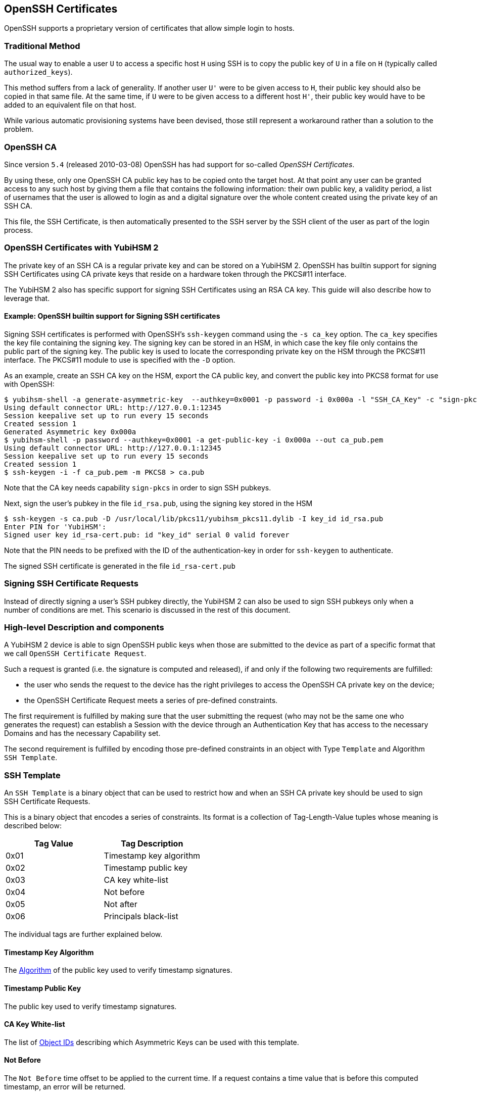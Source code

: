 == OpenSSH Certificates

OpenSSH supports a proprietary version of certificates that allow
simple login to hosts.

=== Traditional Method

The usual way to enable a user `U` to access a specific host `H` using
SSH is to copy the public key of `U` in a file on `H` (typically
called `authorized_keys`).

This method suffers from a lack of generality. If another user `U'`
were to be given access to `H`, their public key should also be copied
in that same file. At the same time, if `U` were to be given access to
a different host `H'`, their public key would have to be added to an
equivalent file on that host.

While various automatic provisioning systems have been devised, those
still represent a workaround rather than a solution to the problem.

=== OpenSSH CA

Since version `5.4` (released 2010-03-08) OpenSSH has had support for
so-called _OpenSSH Certificates_.

By using these, only one OpenSSH CA public key has to be copied onto
the target host. At that point any user can be granted access to any
such host by giving them a file that contains the following
information: their own public key, a validity period, a list of
usernames that the user is allowed to login as and a digital signature
over the whole content created using the private key of an SSH CA.

This file, the SSH Certificate, is then automatically presented to
the SSH server by the SSH client of the user as part of the login
process.

=== OpenSSH Certificates with YubiHSM 2

The private key of an SSH CA is a regular private key and can be stored
on a YubiHSM 2. OpenSSH has builtin support for signing SSH Certificates
using CA private keys that reside on a hardware token through the PKCS#11
interface.

The YubiHSM 2 also has specific support for signing SSH Certificates
using an RSA CA key.  This guide will also describe how to leverage
that.

==== Example: OpenSSH builtin support for Signing SSH certificates

Signing SSH certificates is performed with OpenSSH's `ssh-keygen`
command using the `-s ca_key` option.  The `ca_key` specifies the
key file containing the signing key.  The signing key can be stored
in an HSM, in which case the key file only contains the public part
of the signing key.  The public key is used to locate the corresponding
private key on the HSM through the PKCS#11 interface.  The PKCS#11
module to use is specified with the `-D` option.

As an example, create an SSH CA key on the HSM, export the CA public
key, and convert the public key into PKCS8 format for use with
OpenSSH:

[source, bash]
----
$ yubihsm-shell -a generate-asymmetric-key  --authkey=0x0001 -p password -i 0x000a -l "SSH_CA_Key" -c "sign-pkcs" -A rsa2048
Using default connector URL: http://127.0.0.1:12345
Session keepalive set up to run every 15 seconds
Created session 1
Generated Asymmetric key 0x000a
$ yubihsm-shell -p password --authkey=0x0001 -a get-public-key -i 0x000a --out ca_pub.pem
Using default connector URL: http://127.0.0.1:12345
Session keepalive set up to run every 15 seconds
Created session 1
$ ssh-keygen -i -f ca_pub.pem -m PKCS8 > ca.pub
----

Note that the CA key needs capability `sign-pkcs` in order to sign
SSH pubkeys.

Next, sign the user's pubkey in the file `id_rsa.pub`, using the
signing key stored in the HSM

[source, bash]
----
$ ssh-keygen -s ca.pub -D /usr/local/lib/pkcs11/yubihsm_pkcs11.dylib -I key_id id_rsa.pub
Enter PIN for 'YubiHSM': 
Signed user key id_rsa-cert.pub: id "key_id" serial 0 valid forever
----

Note that the PIN needs to be prefixed with the ID of the
authentication-key in order for `ssh-keygen` to authenticate.

The signed SSH certificate is generated in the file `id_rsa-cert.pub`

=== Signing SSH Certificate Requests

Instead of directly signing a user's SSH pubkey directly, the YubiHSM 2
can also be used to sign SSH pubkeys only when a number of conditions
are met.  This scenario is discussed in the rest of this document.

=== High-level Description and components

A YubiHSM 2 device is able to sign OpenSSH public keys when those are
submitted to the device as part of a specific format that we call
`OpenSSH Certificate Request`.

Such a request is granted (i.e. the signature is computed and
released), if and only if the following two requirements are
fulfilled:

 - the user who sends the request to the device has the right
   privileges to access the OpenSSH CA private key on the device;
 - the OpenSSH Certificate Request meets a series of
   pre-defined constraints.

The first requirement is fulfilled by making sure that the user
submitting the request (who may not be the same one who generates
the request) can establish a Session with the device through an
Authentication Key that has access to the necessary Domains and has
the necessary Capability set.

The second requirement is fulfilled by encoding those pre-defined
constraints in an object with Type `Template` and Algorithm `SSH
Template`.

=== SSH Template

An `SSH Template` is a binary object that can be used to restrict how
and when an SSH CA private key should be used to sign SSH Certificate
Requests.

This is a binary object that encodes a series of constraints. Its
format is a collection of Tag-Length-Value tuples whose meaning is
described below:

[options="header"]
|===
| Tag Value | Tag Description |
| 0x01 | Timestamp key algorithm |
| 0x02 | Timestamp public key |
| 0x03 | CA key white-list |
| 0x04 | Not before |
| 0x05 | Not after |
| 0x06 | Principals black-list |
|===

The individual tags are further explained below.

==== Timestamp Key Algorithm

The link:../Concepts/Algorithms.adoc[Algorithm] of the public key used to
verify timestamp signatures.

==== Timestamp Public Key

The public key used to verify timestamp signatures.

==== CA Key White-list

The list of link:../Concepts/Object_ID.adoc[Object IDs] describing
which Asymmetric Keys can be used with this template.

==== Not Before

The `Not Before` time offset to be applied to the current time. If a
request contains a time value that is before this computed timestamp,
an error will be returned.

==== Not After

The `Not After` time offset to be applied to the current time. If a
request contains a time value that is after this computed timestamp,
an error will be returned.

==== Principals Black-list

The `nul`-separated, `nul`-terminated list of Principals (user names) for which a
certificate will not be issued.

==== Example template

A hex-dump of an example template file is shown below:

----
01 0001 09
02 0100 cb2702...d71081f1d1
03 0002 000a
04 0004 000012c0
05 0004 00008ca0
06 0005 726f6f7400
----

This template file contains, in order:

- Timestamp Key Algorithm 9 (RSA 2048)
- Timestamp public key (256 bytes)
- CA Key whitelist containing the single Key ID 0x000a
- A Not before offset of 300 seconds (5 minutes)
- A Not after offset of 36000 seconds (10 hours)
- A principal blacklist containing the principal `root`

Although not officially supported, templates can be generated using 
link:https://github.com/YubicoLabs/yubihsm-ssh-tool[yubihsm-ssh-tool].

For instance, the above template file and the embedded timestamp
key are generated using:

[source, bash]
----
$ openssl genrsa -out timestamp.pem
Generating RSA private key, 2048 bit long modulus
.................................+++
........................................+++
e is 65537 (0x10001)
$ openssl rsa -pubout -in timestamp.pem -out timestamp_pub.pem
writing RSA key
$ pipenv run yubihsm-ssh-tool templ -T timestamp_pub.pem -k 10 -b 300 -a 36000 -p root
----

Here, the file `timestamp_pub.pem` contains the timestamp certificate
public key, the CA key ID is 10, certificates should only be issued
if their validity is at most 5 minutes in the past (to accomodate
for clock skew) and at most 10 hours in the future. Also, certificates
for user `root` are not allowed.

=== SSH Certificate Request

An SSH certificate format is defined by OpenSSH but it is not too
dissimilar from an X.509 certificate. At its core it is a collection
of attributes, a time period, a public key and a signature over all
the data.

An SSH Certificate Request is the set of information that must be sent
to a YubiHSM 2 so that it can generate the aforementioned signature.
This consists of all the data present in the certificate (excluding
the signature).

For a description, see
the `ssh-rsa-cert-v01@openssh.com` key format in the 
link:https://github.com/openssh/openssh-portable/blob/master/PROTOCOL.certkeys[the OpenSSH specs].

==== Signing an SSH Certificate Request

Once an SSH Template has been stored on the YubiHSM 2 and an SSH
Certificate Request has been created, it can be sent to the device for
signing.

This is done by issuing the
link:../Commands/Sign_Ssh_Certificate.adoc[Sign SSH Certificate]
Command. The parameters required are:

- the link:../Concepts/Object_ID.adoc[Object ID] of the SSH CA key
  which has already been stored on the device

- the link:../Concepts/Object_ID.adoc[Object ID] of the SSH
  Template to use in order to validate the request

- the link:../Concepts/Algorithms.adoc[Algorithm] to use to produce the
  certificate signature

- the timestamp with the definition of `Now`

- the signature `S~T~` over the SSH Certificate Request and the
  timestamp

- the SSH Certificate Request

After the command is issued, the following steps take place in the
YubiHSM 2. First the the signature `S~T~` is verified using the public
key present within the specified SSH Template. If the verification is
successful, the value of `Now` is recorded. Next the SSH Certificate
Request is parsed to extract the `Not Before` and `Not After`
timestamps together with the list of Principals. The following checks
are then performed:

- the ID of the SSH CA key must appear in the SSH CA key white-list
  present in the SSH Template

- the `Not Before` timestamp in the SSH Certificate Request must be
  greater than or equal to `Now` plus the `Not Before` offset
  specified in the SSH Template

- the `Not After` timestamp in the SSH Certificate Request must be
  less than or equal to `Now` plus the `Not After` offset specified in
  the SSH Template

- none of the Principals specified in the SSH Certificate Request must
  appear in the Principals black-list SSH Template

If all the constraints were fulfilled, the YubiHSM 2 will produce a
signature using the Algorithm specified in the command. This signature
can be appended to the SSH Certificate Request to produce a valid SSH
Certificate.

==== Example request

Although not officially supported, requests can be generated using 
link:https://github.com/YubicoLabs/yubihsm-ssh-tool[yubihsm-ssh-tool]:

[source, bash]
----
$ pipenv run yubihsm-ssh-tool req -s ca_pub.pem -t timestamp.pem -I user-identity -n username -V -5h:+5h id_rsa.pub
----

==== Example: Signing SSH certificates using templates and signing requests

Below is an example of signing SSH certificates using templates and
certificate requests.

Again, start with creating an SSH CA key on the HSM, and export the
CA public key:

[source, bash]
----
$ yubihsm-shell -a generate-asymmetric-key  --authkey=0x0001 -p password -i 10 -l "SSH_CA_Key" -c "sign-ssh-certificate" -A rsa2048
Using default connector URL: http://127.0.0.1:12345
Session keepalive set up to run every 15 seconds
Created session 1
Generated Asymmetric key 0x000a
$ yubihsm-shell -p password --authkey=0x0001 -a get-public-key -i 10 --out ca_pub.pem
Using default connector URL: http://127.0.0.1:12345
Session keepalive set up to run every 15 seconds
Created session 1
----

Note that this time, the CA key needs capability `sign-ssh-certificate`
in order to sign SSH certificate signing requests.

Next, create the template file and store the template in the HSM
as an object of type `template-ssh` with object ID 20 and label
`SSH_Template`:

[source, bash]
----
$ pipenv run yubihsm-ssh-tool templ -T timestamp_pub.pem -k 10 -b 36000 -a 36000 -p root
$ yubihsm-shell -a put-template -p password -i 20 -l "SSH_Template" -A template-ssh --in templ.dat
Using default connector URL: http://127.0.0.1:12345
Session keepalive set up to run every 15 seconds
Created session 1
Stored Template object 0x0014
----

Generate a certificate signing request for user `username`:

[source, bash]
----
$ pipenv run yubihsm-ssh-tool req -s ca_pub.pem -t timestamp.pem -I user-identity -n username -V -5h:+5h id_rsa.pub
Hash is: b'95dd317189b5e392481de896e7f111228b76d6efe3daa344c2da2819927a05cb'
----

Sign the certificate request using the CA key on the HSM:

[source, bash]
----
$ yubihsm-shell -a sign-ssh-certificate -p password -i 10 --template-id 20 -A rsa-pkcs1-sha256 --in req.dat --out id_rsa-cert.pub
Using default connector URL: http://127.0.0.1:12345
Session keepalive set up to run every 15 seconds
Created session 1
----

The signed SSH certificate is generated in the file `id_rsa-cert.pub`

==== Example: constraint violation

To illustrate what happens when the constraints specified in the
certificate template are violated, for instance when a certificate
is requested for the `root` user:

[source, bash]
----
$ pipenv run yubihsm-ssh-tool req -s ca_pub.pem -t timestamp.pem -I user-identity -n root -V -5h:+5h id_rsa.pub
Hash is: b'b75d30392a5ea5887affceb593154d2cc860f76f7bbc82757ec3fa20cd2a4d63'
$ yubihsm-shell -a sign-ssh-certificate -p password -i 10 --template-id 20 -A rsa-pkcs1-sha256 --in req.dat --out id_rsa-cert.pub
Using default connector URL: http://127.0.0.1:12345
Session keepalive set up to run every 15 seconds
Created session 1
Failed to get certificate signature: SSH CA constraint violation
Unable to get ssh certificate
----

=== Final notes

The certificate template is used to put restrictions on the SSH certificates issued.
It is also recommended to restrict the privileges of the client submitting the signing requests.
This can be done by stripping the capabilities of both the signing key and
the authentication key that the client uses to connect to the HSM.

This page is about securely storing the CA signing key in a YubiHSM 2.
The private key of an issued SSH user certificate can also be 
link:/SSH/Securing_SSH_with_FIDO2.html[stored securely on a YubiKey].
